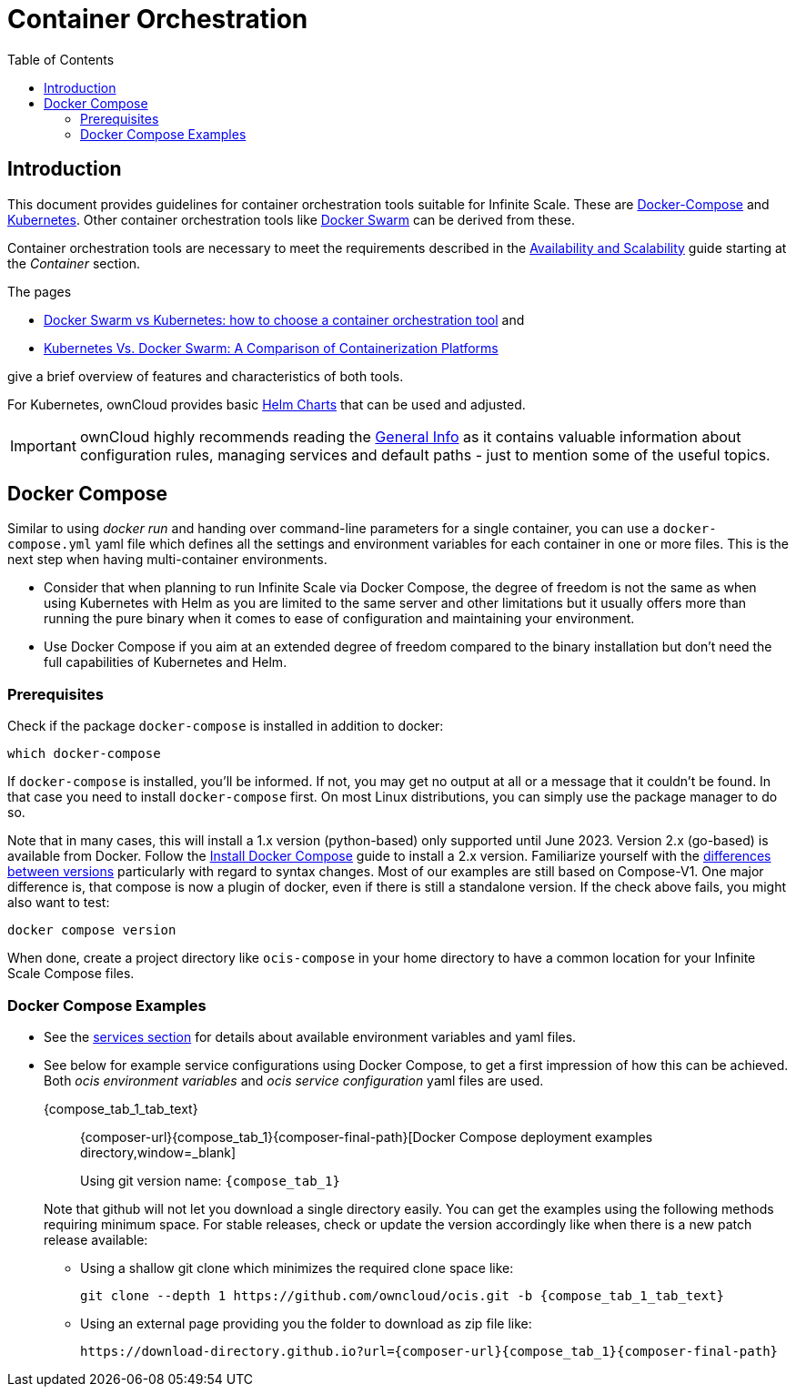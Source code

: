 = Container Orchestration
:toc: right
:toclevels: 3
:description: This document provides guidelines for container orchestration tools suitable for Infinite Scale.

////
on new helmchart releases, check for attributes `no_second_tab` and `no_third_tab` to enable tab rendering.
if all blocks are allowed to be rendered, you can safely remove the attributes and the queries from the block.
////

:docker-compose-url: https://docs.docker.com/get-started/08_using_compose/
:docker-compose-install-url: https://docs.docker.com/compose/install/
:docker-compose-evolution-url: https://docs.docker.com/compose/compose-v2/
:docker-hub-url: https://hub.docker.com/r/owncloud/ocis/tags?page=1&ordering=last_updated
:docker-swarm-url: https://docs.docker.com/engine/reference/commandline/swarm/
:kubernetes-url: https://kubernetes.io
:swarm-v-kub-1-url: https://circleci.com/blog/docker-swarm-vs-kubernetes/#c-consent-modal
:swarm-v-kub-2-url: https://vexxhost.com/blog/kubernetes-vs-docker-swarm-containerization-platforms/
:helm-charts-ocis-url: https://github.com/owncloud/ocis-charts
:download-gh-directory-url: https://download-directory.github.io

:ocis_individual_services-url: https://github.com/owncloud/ocis/tree/master/deployments/examples/ocis_individual_services
:ht-pwd-url: https://htpasswdgenerator.de/

:why-K8s-url: https://kubernetes.io/docs/concepts/overview/what-is-kubernetes/#why-you-need-kubernetes-and-what-can-it-do
:eli5-K8s-url: https://dev.to/miguelmota/comment/filh
:wunderlich-K8s-url: http://deaddy.net/introduction-to-kubernetes-pt-1.html

:12factor-url: https://12factor.net/
:K8s-setup-url: https://kubernetes.io/docs/setup/
:helm-install-url: https://helm.sh/docs/intro/install/

:minikube-url: https://kubernetes.io/docs/tutorials/kubernetes-basics/create-cluster/
:minikube-start-url: https://minikube.sigs.K8s.io/docs/start/
:kubeadm-url: https://kubernetes.io/docs/setup/production-environment/tools/kubeadm/create-cluster-kubeadm/
:kubectl-url: https://kubernetes.io/docs/tasks/tools/
:helm-url: https://helm.sh/
:helm-guide-url: https://helm.sh/docs/intro/install/
:cert-manager-url: https://cert-manager.io/docs/installation/helm/
:ocis-helm-charts-url: https://github.com/owncloud/ocis-charts

:minikube-kubectl-url: https://minikube.sigs.K8s.io/docs/handbook/kubectl/
:kubernetes-pod-url: https://kubernetes.io/docs/tutorials/kubernetes-basics/explore/explore-intro/

:prometheus-operator-url: https://github.com/prometheus-operator/prometheus-operator

// note the attributes `tab_xxx` definition needed for the tab definitions are in antora.yaml

== Introduction

{description}  These are {docker-compose-url}[Docker-Compose] and {kubernetes-url}[Kubernetes]. Other container orchestration tools like {docker-swarm-url}[Docker Swarm] can be derived from these.

Container orchestration tools are necessary to meet the requirements described in the xref:availability_scaling/availability_scaling.adoc#container[Availability and Scalability] guide starting at the _Container_ section.

The pages

* {swarm-v-kub-1-url}[Docker Swarm vs Kubernetes: how to choose a container orchestration tool] and
* {swarm-v-kub-2-url}[Kubernetes Vs. Docker Swarm: A Comparison of Containerization Platforms]

give a brief overview of features and characteristics of both tools.

For Kubernetes, ownCloud provides basic {helm-charts-ocis-url}[Helm Charts] that can be used and adjusted.

IMPORTANT: ownCloud highly recommends reading the xref:deployment/general/general-info.adoc[General Info] as it contains valuable information about configuration rules, managing services and default paths - just to mention some of the useful topics.

== Docker Compose

Similar to using _docker run_ and handing over command-line parameters for a single container, you can use a `docker-compose.yml` yaml file which defines all the settings and environment variables for each container in one or more files. This is the next step when having multi-container environments.

* Consider that when planning to run Infinite Scale via Docker Compose, the degree of freedom is not the same as when using Kubernetes with Helm as you are limited to the same server and other limitations but it usually offers more than running the pure binary when it comes to ease of configuration and maintaining your environment.

* Use Docker Compose if you aim at an extended degree of freedom compared to the binary installation but don't need the full capabilities of Kubernetes and Helm.

=== Prerequisites

Check if the package `docker-compose` is installed in addition to docker:

[source,bash]
----
which docker-compose
----

If `docker-compose` is installed, you'll be informed. If not, you may get no output at all or a message that it couldn't be found. In that case you need to install `docker-compose` first. On most Linux distributions, you can simply use the package manager to do so.

Note that in many cases, this will install a 1.x version (python-based) only supported until June 2023. Version 2.x (go-based) is available from Docker. Follow the {docker-compose-install-url}[Install Docker Compose] guide to install a 2.x version. Familiarize yourself with the {docker-compose-evolution-url}[differences between versions] particularly with regard to syntax changes. Most of our examples are still based on Compose-V1. One major difference is, that compose is now a plugin of docker, even if there is still a standalone version. If the check above fails, you might also want to test:

[source,bash]
----
docker compose version
----

When done, create a project directory like `ocis-compose` in your home directory to have a common location for your Infinite Scale Compose files.

=== Docker Compose Examples

* See the xref:deployment/services/services.adoc[services section] for details about available environment variables and yaml files.

* See below for example service configurations using Docker Compose, to get a first impression of how this can be achieved. Both _ocis environment variables_ and _ocis service configuration_ yaml files are used.
+
[tabs]
====
{compose_tab_1_tab_text}::
+
--
{composer-url}{compose_tab_1}{composer-final-path}[Docker Compose deployment examples directory,window=_blank]

Using git version name: `{compose_tab_1}`
--
====
+
--
Note that github will not let you download a single directory easily. You can get the examples using the following methods requiring minimum space. For stable releases, check or update the version accordingly like when there is a new patch release available:

* Using a shallow git clone which minimizes the required clone space like:
+
[source,bash,subs="attributes+"]
----
git clone --depth 1 https://github.com/owncloud/ocis.git -b {compose_tab_1_tab_text}
----

// https://stackoverflow.com/questions/7106012/download-a-single-folder-or-directory-from-a-github-repo

* Using an external page providing you the folder to download as zip file like:
+
[source,plaintext,subs="attributes+"]
----
{download-gh-directory-url}?url={composer-url}{compose_tab_1}{composer-final-path}
----
--
